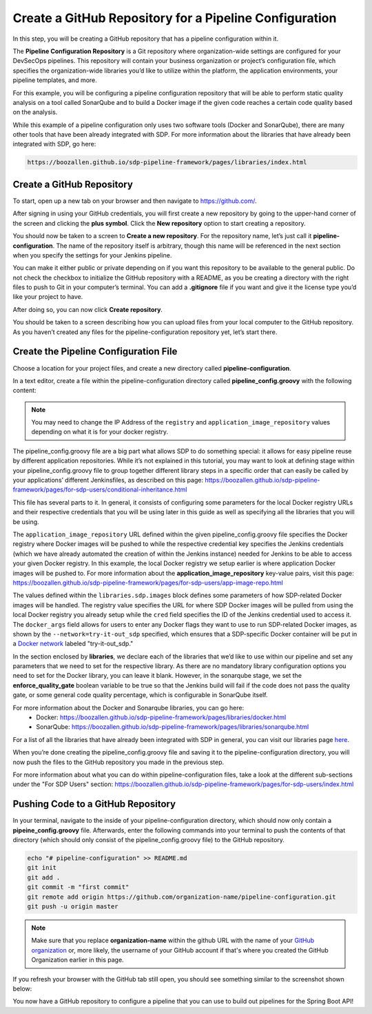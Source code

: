 .. _Create Git Repository for a Pipeline Configuration:

-------------------------------------------------------
Create a GitHub Repository for a Pipeline Configuration
-------------------------------------------------------

In this step, you will be creating a GitHub repository that has a pipeline configuration within it. 

The **Pipeline Configuration Repository** is a Git repository where organization-wide settings are configured for your DevSecOps pipelines.
This repository will contain your business organization or project’s configuration file, which specifies the organization-wide libraries you’d like to utilize within the platform, the application environments, your pipeline templates, and more. 

For this example, you will be configuring a pipeline configuration repository that will be able to perform static quality analysis on a tool called SonarQube and to build a Docker image if the given code reaches a certain code quality based on the analysis.

While this example of a pipeline configuration only uses two software tools (Docker and SonarQube), there are many other tools that have been already integrated with SDP. For more information about the libraries that have already been integrated with SDP, go here:

.. code-block:: bash

    https://boozallen.github.io/sdp-pipeline-framework/pages/libraries/index.html

==========================
Create a GitHub Repository
==========================

To start, open up a new tab on your browser and then navigate to https://github.com/.

After signing in using your GitHub credentials, you will first create a new repository by going to the upper-hand corner of the screen and clicking the **plus symbol**.
Click the **New repository** option to start creating a repository.

.. image:: ../images/create-repository-for-pipeline-config/create-github-repo.png

You should now be taken to a screen to **Create a new repository**.
For the repository name, let’s just call it **pipeline-configuration**.
The name of the repository itself is arbitrary, though this name will be referenced in the next section when you specify the settings for your Jenkins pipeline.

You can make it either public or private depending on if you want this repository to be available to the general public.
Do not check the checkbox to initialize the GitHub repository with a README, as you be creating a directory with the right files to push to Git in your computer’s terminal.
You can add a **.gitignore** file if you want and give it the license type you’d like your project to have.

After doing so, you can now click **Create repository**.

You should be taken to a screen describing how you can upload files from your local computer to the GitHub repository.
As you haven’t created any files for the pipeline-configuration repository yet, let’s start there.


======================================
Create the Pipeline Configuration File
======================================


Choose a location for your project files, and create a new directory called **pipeline-configuration**.

In a text editor, create a file within the pipeline-configuration directory called **pipeline_config.groovy** with the following content:

.. code-block:: bash
    application_image_repository = "0.0.0.0:5000"
    application_image_repository_credential = "sdp-docker-registry"
    libraries{
      sdp{
        images{
          registry = "http://0.0.0.0:5000" // registry url
          cred = "sdp-docker-registry"// jenkins cred id to authenticate
          repo = "sdp"       // repo to find sdp images -> currently hard coded as "sdp"
          docker_args = "--network=try-it-out_sdp"  // docker runtime args
        }
      }
      github_enterprise
      sonarqube{
        enforce_quality_gate = true
      }
      docker
    }

.. note:: You may need to change the IP Address of the ``registry`` and ``application_image_repository`` values depending on what it is for your docker registry.

The pipeline_config.groovy file are a big part what allows SDP to do something special: 
it allows for easy pipeline reuse by different application repositories. While it’s not explained in this tutorial, 
you may want to look at defining stage within your pipeline_config.groovy file to group together different library steps 
in a specific order that can easily be called by your applications’ different Jenkinsfiles, as described on this page: https://boozallen.github.io/sdp-pipeline-framework/pages/for-sdp-users/conditional-inheritance.html

This file has several parts to it.
In general, it consists of configuring some parameters for the local Docker registry URLs and their respective credentials that you will be using later in this guide as well as specifying all the libraries that you will be using.

The ``application_image_repository`` URL defined within the given pipeline_config.groovy file specifies the Docker registry where Docker images will be pushed to while the respective credential key specifies the Jenkins credentials (which we have already automated the creation of within the Jenkins instance) needed for Jenkins to be able to access your given Docker registry. 
In this example, the local Docker registry we setup earlier is where application Docker images will be pushed to.
For more information about the **application_image_repository** key-value pairs, visit this page: https://boozallen.github.io/sdp-pipeline-framework/pages/for-sdp-users/app-image-repo.html

The values defined within the ``libraries.sdp.images`` block defines some parameters of how SDP-related Docker images will be handled. The registry value specifies the URL for where SDP Docker images will be pulled from using the local Docker registry you already setup while the ``cred`` field specifies the ID of the Jenkins credential used to access it.
The ``docker_args`` field allows for users to enter any Docker flags they want to use to run SDP-related Docker images, as shown by the ``--network=try-it-out_sdp`` specified, which ensures that a SDP-specific Docker container will be put in a `Docker network`_ labeled "try-it-out_sdp."

.. _Docker network: https://docs.docker.com/v17.09/engine/userguide/networking/#user-defined-networks

In the section enclosed by **libraries**, we declare each of the libraries that we’d like to use within our pipeline and set any parameters that we need to set for the respective library.
As there are no mandatory library configuration options you need to set for the Docker library, you can leave it blank.
However, in the sonarqube stage, we set the **enforce_quality_gate** boolean variable to be true so that the Jenkins build will fail if the code does not pass the quality gate, or some general code quality percentage, which is configurable in SonarQube itself.

For more information about the Docker and Sonarqube libraries, you can go here:
    * Docker: https://boozallen.github.io/sdp-pipeline-framework/pages/libraries/docker.html
    * SonarQube: https://boozallen.github.io/sdp-pipeline-framework/pages/libraries/sonarqube.html

For a list of all the libraries that have already been integrated with SDP in general, you can visit our libraries page `here`_.

.. _here: https://pages.github.boozallencsn.com/solutions-delivery-platform/pipeline-framework/pages/libraries/

When you’re done creating the pipeline_config.groovy file and saving it to the pipeline-configuration directory, you will now push the files to the GitHub repository you made in the previous step.

For more information about what you can do within pipeline-configuration files, take a look at the different sub-sections under the "For SDP Users" section: https://boozallen.github.io/sdp-pipeline-framework/pages/for-sdp-users/index.html

===================================
Pushing Code to a GitHub Repository
===================================

In your terminal, navigate to the inside of your pipeline-configuration directory, which should now only contain a **pipeine_config.groovy** file.
Afterwards, enter the following commands into your terminal to push the contents of that directory (which should only consist of the pipeline_config.groovy file) to the GitHub repository.

.. code-block:: bash

    echo "# pipeline-configuration" >> README.md
    git init
    git add .
    git commit -m "first commit"
    git remote add origin https://github.com/organization-name/pipeline-configuration.git
    git push -u origin master

.. note:: Make sure that you replace **organization-name** within the github URL with the name of your `GitHub organization`_ or, more likely, the username of your GitHub account if that's where you created the GitHub Organization earlier in this page.

.. _GitHub Organization: https://help.github.com/articles/about-organizations/

If you refresh your browser with the GitHub tab still open, you should see something similar to the screenshot shown below:

.. image:: ../images/create-repository-for-pipeline-config/view_github.png

You now have a GitHub repository to configure a pipeline that you can use to build out pipelines for the Spring Boot API!
